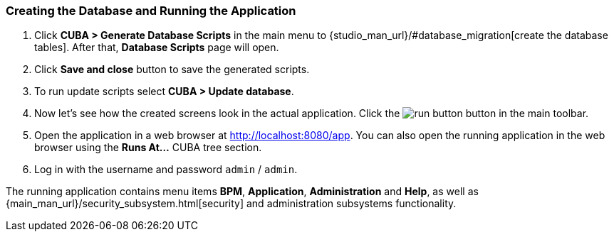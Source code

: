 :sourcesdir: ../../../source

[[qs_run_app]]
=== Creating the Database and Running the Application

. Click *CUBA > Generate Database Scripts* in the main menu to {studio_man_url}/#database_migration[create the database tables]. After that, *Database Scripts* page will open.

. Click *Save and close* button to save the generated scripts.

. To run update scripts select *CUBA > Update database*.

. Now let’s see how the created screens look in the actual application. Click the image:run_button.png[] button in the main toolbar.

. Open the application in a web browser at http://localhost:8080/app. You can also open the running application in the web browser using the *Runs At…*​ CUBA tree section.

. Log in with the username and password `admin` / `admin`.

The running application contains menu items *BPM*, *Application*, *Administration* and *Help*, as well as {main_man_url}/security_subsystem.html[security] and administration subsystems functionality.